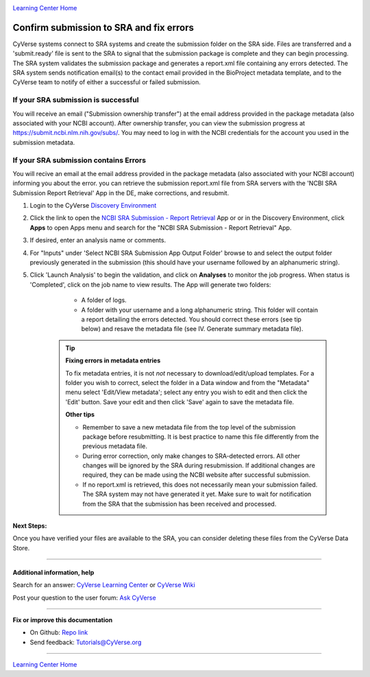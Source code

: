 |CyVerse logo|_

|Home_Icon|_
`Learning Center Home <http://learning.cyverse.org/>`_

Confirm submission to SRA and fix errors
===========================================

CyVerse systems connect to SRA systems and create the submission folder on the
SRA side.  Files are transferred and a 'submit.ready' file is sent to the SRA to
signal that the submission package is complete and they can begin processing.
The SRA system validates the submission package and generates a report.xml file
containing any errors detected. The SRA system sends notification email(s) to
the contact email provided in the BioProject metadata template, and to the
CyVerse team to notify of either a successful or failed submission.

If your SRA submission is successful
--------------------------------------
You will receive an email ("Submission ownership transfer") at the email address
provided in the package metadata (also associated with your NCBI account).
After ownership transfer, you can view the submission progress at
`https://submit.ncbi.nlm.nih.gov/subs/ <https://submit.ncbi.nlm.nih.gov/subs/>`_.
You may need to log in with the NCBI credentials for the account you used in the
submission metadata.


If your SRA submission contains Errors
----------------------------------------
You will recive an email at the email address provided in the package metadata
(also associated with your NCBI account) informing you about the error. you can
retrieve the submission report.xml file from SRA servers with the 'NCBI SRA
Submission Report Retrieval' App in the DE, make corrections, and resubmit.

1. Login to the CyVerse `Discovery Environment <http://de.cyverse.org/>`_
2. Click the link to open the `NCBI SRA Submission - Report Retrieval <https://de.cyverse.org/de/?type=apps&app-id=30f67e7c-203b-11e5-b426-3ba3fa7cf733&system-id=de>`_ App or
   or in the Discovery Environment, click **Apps** to open Apps menu and
   search for the "NCBI SRA Submission - Report Retrieval" App.
3. If desired, enter an analysis name or comments.
4. For "Inputs" under 'Select NCBI SRA Submission App Output Folder' browse to
   and select the output folder previously generated in the submission (this
   should have your username followed by an alphanumeric string).
5. Click 'Launch Analysis' to begin the validation, and click on **Analyses**
   to monitor the job progress. When status is 'Completed', click on the job
   name to view results. The App will generate two folders:

     - A folder of logs.
     - A folder with your username and a long alphanumeric string.  This folder
       will contain a report detailing the errors detected. You should correct
       these errors (see tip below) and resave the metadata file (see IV. Generate
       summary metadata file).

    .. tip::

      **Fixing errors in metadata entries**

      To fix metadata entries, it is not *not* necessary to download/edit/upload
      templates. For a folder you wish to correct, select the folder in a Data
      window and from the "Metadata" menu select 'Edit/View metadata'; select
      any entry you wish to edit and then click the 'Edit' button. Save your edit
      and then click 'Save' again to save the metadata file.

      |sra_7|


      **Other tips**

      - Remember to save a new metadata file from the top level of the
        submission package before resubmitting. It is best practice to name
        this file differently from the previous metadata file.
      - During error correction, only make changes to SRA-detected errors. All
        other changes will be ignored by the SRA during resubmission. If
        additional changes are required, they can be made using the NCBI website
        after successful submission.
      - If no report.xml is retrieved, this does not necessarily mean your
        submission failed. The SRA system may not have generated it yet. Make
        sure to wait for notification from the SRA that the submission has been
        received and processed.


**Next Steps:**

Once you have verified your files are available to the SRA, you can consider
deleting these files from the CyVerse Data Store.

----------

Additional information, help
~~~~~~~~~~~~~~~~~~~~~~~~~~~~

..
    Short description and links to any reading materials

Search for an answer: `CyVerse Learning Center <http://learning.cyverse.org>`_ or `CyVerse Wiki <https://wiki.cyverse.org>`_

Post your question to the user forum:
`Ask CyVerse <http://ask.iplantcollaborative.org/questions>`_

----

**Fix or improve this documentation**

- On Github: `Repo link <https://github.com/CyVerse-learning-materials/sra_submission_quickstart>`_
- Send feedback: `Tutorials@CyVerse.org <Tutorials@CyVerse.org>`_

----

|Home_Icon|_
`Learning Center Home <http://learning.cyverse.org/>`_


.. |CyVerse logo| image:: ./img/cyverse_rgb.png
    :width: 500
    :height: 100
.. _CyVerse logo: http://learning.cyverse.org/
.. |Home_Icon| image:: ./img/homeicon.png
    :width: 25
    :height: 25
.. _Home_Icon: http://learning.cyverse.org/
.. |sra_7| image:: ./img/sra_7.png
   :width: 300
   :height: 225
